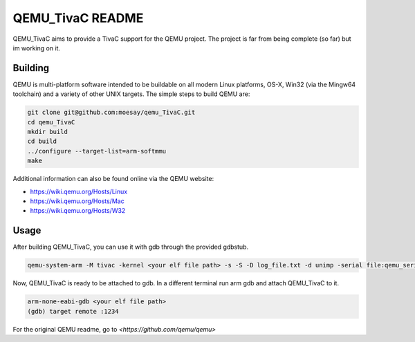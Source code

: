 ===========
QEMU_TivaC README
===========

QEMU_TivaC aims to provide a TivaC support for the QEMU project. The project is far from being complete (so far) but im working on it.

Building
========

QEMU is multi-platform software intended to be buildable on all modern
Linux platforms, OS-X, Win32 (via the Mingw64 toolchain) and a variety
of other UNIX targets. The simple steps to build QEMU are:


.. code-block:: shell

  git clone git@github.com:moesay/qemu_TivaC.git
  cd qemu_TivaC
  mkdir build
  cd build
  ../configure --target-list=arm-softmmu
  make

Additional information can also be found online via the QEMU website:

* `<https://wiki.qemu.org/Hosts/Linux>`_
* `<https://wiki.qemu.org/Hosts/Mac>`_
* `<https://wiki.qemu.org/Hosts/W32>`_


Usage
=====

After building QEMU_TivaC, you can use it with gdb through the provided gdbstub.

.. code-block:: shell

   qemu-system-arm -M tivac -kernel <your elf file path> -s -S -D log_file.txt -d unimp -serial file:qemu_serial_op.txt -monitor stdio -nographic

Now, QEMU_TivaC is ready to be attached to gdb. In a different terminal run arm gdb and attach QEMU_TivaC to it.

.. code-block:: shell

   arm-none-eabi-gdb <your elf file path>
   (gdb) target remote :1234

For the original QEMU readme, go to `<https://github.com/qemu/qemu>`
